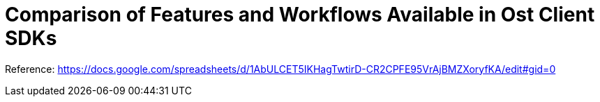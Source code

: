 = Comparison of Features and Workflows Available in Ost Client SDKs

Reference: https://docs.google.com/spreadsheets/d/1AbULCET5IKHagTwtirD-CR2CPFE95VrAjBMZXoryfKA/edit#gid=0


